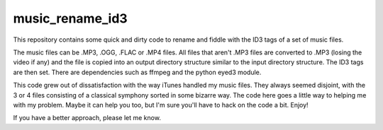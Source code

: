 music_rename_id3
================

This repository contains some quick and dirty code to rename and fiddle with
the ID3 tags of a set of music files.

The music files can be .MP3, .OGG, .FLAC or .MP4 files.  All files that aren't
.MP3 files are converted to .MP3 (losing the video if any) and the file is
copied into an output directory structure similar to the input directory
structure.  The ID3 tags are then set.  There are dependencies such as ffmpeg
and the python eyed3 module.

This code grew out of dissatisfaction with the way iTunes handled my music
files.  They always seemed disjoint, with the 3 or 4 files consisting of a
classical symphony sorted in some bizarre way.  The code here goes a little
way to helping me with my problem.  Maybe it can help you too, but I'm sure
you'll have to hack on the code a bit.  Enjoy!

If you have a better approach, please let me know.
